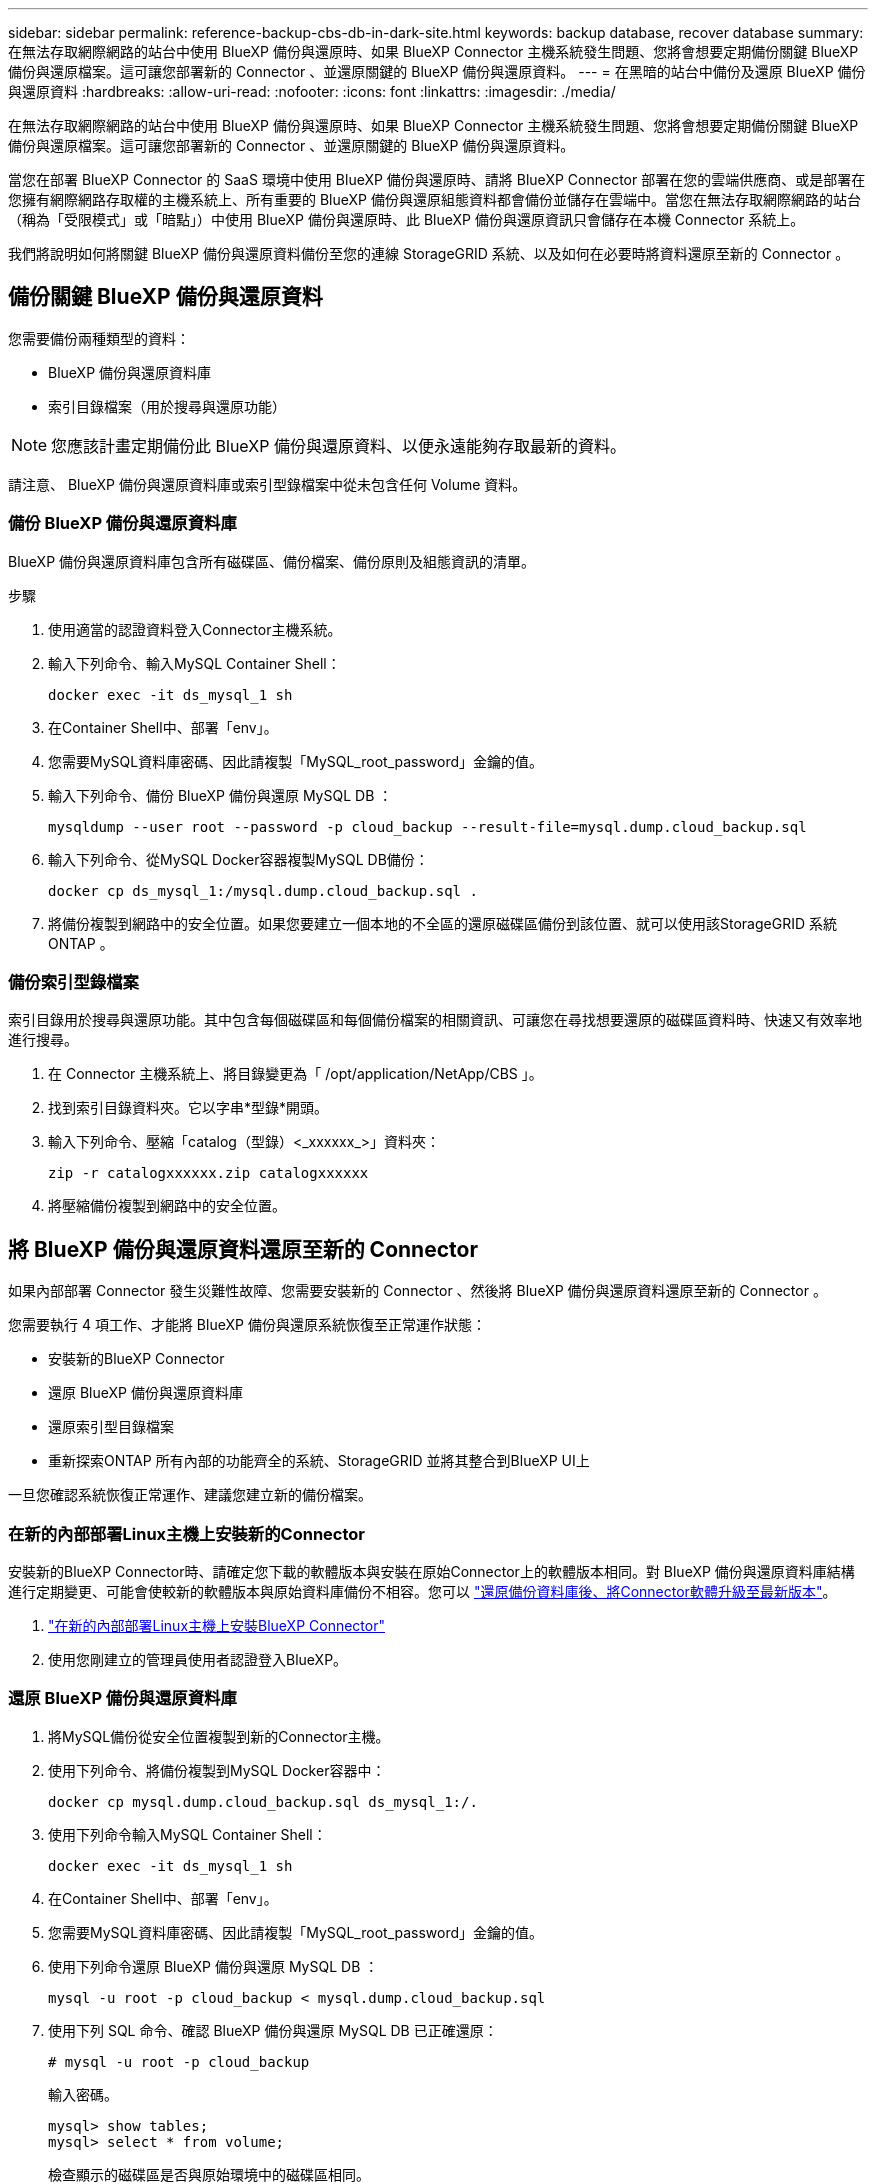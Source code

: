 ---
sidebar: sidebar 
permalink: reference-backup-cbs-db-in-dark-site.html 
keywords: backup database, recover database 
summary: 在無法存取網際網路的站台中使用 BlueXP 備份與還原時、如果 BlueXP Connector 主機系統發生問題、您將會想要定期備份關鍵 BlueXP 備份與還原檔案。這可讓您部署新的 Connector 、並還原關鍵的 BlueXP 備份與還原資料。 
---
= 在黑暗的站台中備份及還原 BlueXP 備份與還原資料
:hardbreaks:
:allow-uri-read: 
:nofooter: 
:icons: font
:linkattrs: 
:imagesdir: ./media/


[role="lead"]
在無法存取網際網路的站台中使用 BlueXP 備份與還原時、如果 BlueXP Connector 主機系統發生問題、您將會想要定期備份關鍵 BlueXP 備份與還原檔案。這可讓您部署新的 Connector 、並還原關鍵的 BlueXP 備份與還原資料。

當您在部署 BlueXP Connector 的 SaaS 環境中使用 BlueXP 備份與還原時、請將 BlueXP Connector 部署在您的雲端供應商、或是部署在您擁有網際網路存取權的主機系統上、所有重要的 BlueXP 備份與還原組態資料都會備份並儲存在雲端中。當您在無法存取網際網路的站台（稱為「受限模式」或「暗點」）中使用 BlueXP 備份與還原時、此 BlueXP 備份與還原資訊只會儲存在本機 Connector 系統上。

我們將說明如何將關鍵 BlueXP 備份與還原資料備份至您的連線 StorageGRID 系統、以及如何在必要時將資料還原至新的 Connector 。



== 備份關鍵 BlueXP 備份與還原資料

您需要備份兩種類型的資料：

* BlueXP 備份與還原資料庫
* 索引目錄檔案（用於搜尋與還原功能）



NOTE: 您應該計畫定期備份此 BlueXP 備份與還原資料、以便永遠能夠存取最新的資料。

請注意、 BlueXP 備份與還原資料庫或索引型錄檔案中從未包含任何 Volume 資料。



=== 備份 BlueXP 備份與還原資料庫

BlueXP 備份與還原資料庫包含所有磁碟區、備份檔案、備份原則及組態資訊的清單。

.步驟
. 使用適當的認證資料登入Connector主機系統。
. 輸入下列命令、輸入MySQL Container Shell：
+
[source, cli]
----
docker exec -it ds_mysql_1 sh
----
. 在Container Shell中、部署「env」。
. 您需要MySQL資料庫密碼、因此請複製「MySQL_root_password」金鑰的值。
. 輸入下列命令、備份 BlueXP 備份與還原 MySQL DB ：
+
[source, cli]
----
mysqldump --user root --password -p cloud_backup --result-file=mysql.dump.cloud_backup.sql
----
. 輸入下列命令、從MySQL Docker容器複製MySQL DB備份：
+
[source, cli]
----
docker cp ds_mysql_1:/mysql.dump.cloud_backup.sql .
----
. 將備份複製到網路中的安全位置。如果您要建立一個本地的不全區的還原磁碟區備份到該位置、就可以使用該StorageGRID 系統ONTAP 。




=== 備份索引型錄檔案

索引目錄用於搜尋與還原功能。其中包含每個磁碟區和每個備份檔案的相關資訊、可讓您在尋找想要還原的磁碟區資料時、快速又有效率地進行搜尋。

. 在 Connector 主機系統上、將目錄變更為「 /opt/application/NetApp/CBS 」。
. 找到索引目錄資料夾。它以字串*型錄*開頭。
. 輸入下列命令、壓縮「catalog（型錄）<_xxxxxx_>」資料夾：
+
[source, cli]
----
zip -r catalogxxxxxx.zip catalogxxxxxx
----
. 將壓縮備份複製到網路中的安全位置。




== 將 BlueXP 備份與還原資料還原至新的 Connector

如果內部部署 Connector 發生災難性故障、您需要安裝新的 Connector 、然後將 BlueXP 備份與還原資料還原至新的 Connector 。

您需要執行 4 項工作、才能將 BlueXP 備份與還原系統恢復至正常運作狀態：

* 安裝新的BlueXP Connector
* 還原 BlueXP 備份與還原資料庫
* 還原索引型目錄檔案
* 重新探索ONTAP 所有內部的功能齊全的系統、StorageGRID 並將其整合到BlueXP UI上


一旦您確認系統恢復正常運作、建議您建立新的備份檔案。



=== 在新的內部部署Linux主機上安裝新的Connector

安裝新的BlueXP Connector時、請確定您下載的軟體版本與安裝在原始Connector上的軟體版本相同。對 BlueXP 備份與還原資料庫結構進行定期變更、可能會使較新的軟體版本與原始資料庫備份不相容。您可以 https://docs.netapp.com/us-en/bluexp-setup-admin/task-managing-connectors.html#upgrade-the-connector-on-prem-without-internet-access["還原備份資料庫後、將Connector軟體升級至最新版本"^]。

. https://docs.netapp.com/us-en/bluexp-setup-admin/task-quick-start-private-mode.html["在新的內部部署Linux主機上安裝BlueXP Connector"^]
. 使用您剛建立的管理員使用者認證登入BlueXP。




=== 還原 BlueXP 備份與還原資料庫

. 將MySQL備份從安全位置複製到新的Connector主機。
. 使用下列命令、將備份複製到MySQL Docker容器中：
+
[source, cli]
----
docker cp mysql.dump.cloud_backup.sql ds_mysql_1:/.
----
. 使用下列命令輸入MySQL Container Shell：
+
[source, cli]
----
docker exec -it ds_mysql_1 sh
----
. 在Container Shell中、部署「env」。
. 您需要MySQL資料庫密碼、因此請複製「MySQL_root_password」金鑰的值。
. 使用下列命令還原 BlueXP 備份與還原 MySQL DB ：
+
[source, cli]
----
mysql -u root -p cloud_backup < mysql.dump.cloud_backup.sql
----
. 使用下列 SQL 命令、確認 BlueXP 備份與還原 MySQL DB 已正確還原：
+
[source, cli]
----
# mysql -u root -p cloud_backup
----
+
輸入密碼。

+
[source, cli]
----
mysql> show tables;
mysql> select * from volume;
----
+
檢查顯示的磁碟區是否與原始環境中的磁碟區相同。





=== 還原索引型目錄檔案

. 將 Indexed Catalog 備份 zip 檔案從安全位置複製到「 /opt/application/NetApp/CBS 」資料夾中的新 Connector 主機。
. 使用下列命令解壓縮「catalogxxxxxx.zip」檔案：
+
[source, cli]
----
unzip catalogxxxxxx.zip
----
. 執行* ls-*命令、確認已建立資料夾「catalogxxxxxx」、並在其下方加入子資料夾「變更」和「快照」。




=== 探索ONTAP 您的叢集與StorageGRID 功能性系統

. https://docs.netapp.com/us-en/bluexp-ontap-onprem/task-discovering-ontap.html#discover-clusters-using-a-connector["探索ONTAP 所有內部環境"^] 您先前環境中可用的。
. https://docs.netapp.com/us-en/bluexp-storagegrid/task-discover-storagegrid.html["探索StorageGRID 您的系統"^]。




=== 設定StorageGRID 有關支援環境的詳細資料

在StorageGRID 原始Connector設定中使用設定時、新增與ONTAP 您的不支援功能環境相關的詳細資訊 https://docs.netapp.com/us-en/bluexp-automation/index.html["BlueXP API"^]。

您需要針對ONTAP 每個將資料備份StorageGRID 到EFlash的支援系統執行這些步驟。

. 使用下列O驗 證/權杖API擷取授權權杖。
+
[source, http]
----
curl 'http://10.193.192.202/oauth/token' -X POST -H 'User-Agent: Mozilla/5.0 (Macintosh; Intel Mac OS X 10.15; rv:100101 Firefox/108.0' -H 'Accept: application/json' -H 'Accept-Language: en-US,en;q=0.5' -H 'Accept-Encoding: gzip, deflate' -H 'Content-Type: application/json' -d '{"username":admin@netapp.com,"password":"Netapp@123","grant_type":"password"}
> '
----
+
此API會傳回如下回應。您可以擷取授權權杖、如下所示。

+
[source, text]
----
{"expires_in":21600,"access_token":"eyJhbGciOiJSUzI1NiIsInR5cCI6IkpXVCIsImtpZCI6IjJlMGFiZjRiIn0eyJzdWIiOiJvY2NtYXV0aHwxIiwiYXVkIjpbImh0dHBzOi8vYXBpLmNsb3VkLm5ldGFwcC5jb20iXSwiaHR0cDovL2Nsb3VkLm5ldGFwcC5jb20vZnVsbF9uYW1lIjoiYWRtaW4iLCJodHRwOi8vY2xvdWQubmV0YXBwLmNvbS9lbWFpbCI6ImFkbWluQG5ldGFwcC5jb20iLCJzY29wZSI6Im9wZW5pZCBwcm9maWxlIiwiaWF0IjoxNjcyNzM2MDIzLCJleHAiOjE2NzI3NTc2MjMsImlzcyI6Imh0dHA6Ly9vY2NtYXV0aDo4NDIwLyJ9CJtRpRDY23PokyLg1if67bmgnMcYxdCvBOY-ZUYWzhrWbbY_hqUH4T-114v_pNDsPyNDyWqHaKizThdjjHYHxm56vTz_Vdn4NqjaBDPwN9KAnC6Z88WA1cJ4WRQqj5ykODNDmrv5At_f9HHp0-xVMyHqywZ4nNFalMvAh4xESc5jfoKOZc-IOQdWm4F4LHpMzs4qFzCYthTuSKLYtqSTUrZB81-o-ipvrOqSo1iwIeHXZJJV-UsWun9daNgiYd_wX-4WWJViGEnDzzwOKfUoUoe1Fg3ch--7JFkFl-rrXDOjk1sUMumN3WHV9usp1PgBE5HAcJPrEBm0ValSZcUbiA"}
----
. 使用租戶/外部/資源API擷取工作環境ID和X-agent-ID。
+
[source, http]
----
curl -X GET http://10.193.192.202/tenancy/external/resource?account=account-DARKSITE1 -H 'accept: application/json' -H 'authorization: Bearer eyJhbGciOiJSUzI1NiIsInR5cCI6IkpXVCIsImtpZCI6IjJlMGFiZjRiIn0eyJzdWIiOiJvY2NtYXV0aHwxIiwiYXVkIjpbImh0dHBzOi8vYXBpLmNsb3VkLm5ldGFwcC5jb20iXSwiaHR0cDovL2Nsb3VkLm5ldGFwcC5jb20vZnVsbF9uYW1lIjoiYWRtaW4iLCJodHRwOi8vY2xvdWQubmV0YXBwLmNvbS9lbWFpbCI6ImFkbWluQG5ldGFwcC5jb20iLCJzY29wZSI6Im9wZW5pZCBwcm9maWxlIiwiaWF0IjoxNjcyNzIyNzEzLCJleHAiOjE2NzI3NDQzMTMsImlzcyI6Imh0dHA6Ly9vY2NtYXV0aDo4NDIwLyJ9X_cQF8xttD0-S7sU2uph2cdu_kN-fLWpdJJX98HODwPpVUitLcxV28_sQhuopjWobozPelNISf7KvMqcoXc5kLDyX-yE0fH9gr4XgkdswjWcNvw2rRkFzjHpWrETgfqAMkZcAukV4DHuxogHWh6-DggB1NgPZT8A_szHinud5W0HJ9c4AaT0zC-sp81GaqMahPf0KcFVyjbBL4krOewgKHGFo_7ma_4mF39B1LCj7Vc2XvUd0wCaJvDMjwp19-KbZqmmBX9vDnYp7SSxC1hHJRDStcFgJLdJHtowweNH2829KsjEGBTTcBdO8SvIDtctNH_GAxwSgMT3zUfwaOimPw'
----
+
此API會傳回如下回應。「資源識別碼」下的值代表_WorkingEnvironment ID_、而「agentId」下的值則代表_x-agent-id_。

. 使用與工作環境相關的 StorageGRID 系統詳細資料、更新 BlueXP 備份與還原資料庫。請務必輸入StorageGRID 完整的網域名稱、以及存取金鑰和儲存金鑰、如下所示：
+
[source, http]
----
curl -X POST 'http://10.193.192.202/account/account-DARKSITE1/providers/cloudmanager_cbs/api/v1/sg/credentials/working-environment/OnPremWorkingEnvironment-pMtZND0M' \
> --header 'authorization: Bearer eyJhbGciOiJSUzI1NiIsInR5cCI6IkpXVCIsImtpZCI6IjJlMGFiZjRiIn0eyJzdWIiOiJvY2NtYXV0aHwxIiwiYXVkIjpbImh0dHBzOi8vYXBpLmNsb3VkLm5ldGFwcC5jb20iXSwiaHR0cDovL2Nsb3VkLm5ldGFwcC5jb20vZnVsbF9uYW1lIjoiYWRtaW4iLCJodHRwOi8vY2xvdWQubmV0YXBwLmNvbS9lbWFpbCI6ImFkbWluQG5ldGFwcC5jb20iLCJzY29wZSI6Im9wZW5pZCBwcm9maWxlIiwiaWF0IjoxNjcyNzIyNzEzLCJleHAiOjE2NzI3NDQzMTMsImlzcyI6Imh0dHA6Ly9vY2NtYXV0aDo4NDIwLyJ9X_cQF8xttD0-S7sU2uph2cdu_kN-fLWpdJJX98HODwPpVUitLcxV28_sQhuopjWobozPelNISf7KvMqcoXc5kLDyX-yE0fH9gr4XgkdswjWcNvw2rRkFzjHpWrETgfqAMkZcAukV4DHuxogHWh6-DggB1NgPZT8A_szHinud5W0HJ9c4AaT0zC-sp81GaqMahPf0KcFVyjbBL4krOewgKHGFo_7ma_4mF39B1LCj7Vc2XvUd0wCaJvDMjwp19-KbZqmmBX9vDnYp7SSxC1hHJRDStcFgJLdJHtowweNH2829KsjEGBTTcBdO8SvIDtctNH_GAxwSgMT3zUfwaOimPw' \
> --header 'x-agent-id: vB_1xShPpBtUosjD7wfBlLIhqDgIPA0wclients' \
> -d '
> { "storage-server" : "sr630ip15.rtp.eng.netapp.com:10443", "access-key": "2ZMYOAVAS5E70MCNH9", "secret-password": "uk/6ikd4LjlXQOFnzSzP/T0zR4ZQlG0w1xgWsB" }'
----




=== 驗證 BlueXP 備份與還原設定

. 選取每ONTAP 個執行中的環境、然後按一下右窗格中備份與還原服務旁的*檢視備份*。
+
您應該能夠查看為磁碟區建立的所有備份。

. 在「還原儀表板」的「搜尋與還原」區段下、按一下「*索引設定*」。
+
請確定先前啟用「索引」目錄的工作環境仍保持啟用狀態。

. 在「搜尋與還原」頁面中、執行幾項目錄搜尋、以確認已成功完成索引目錄還原。

